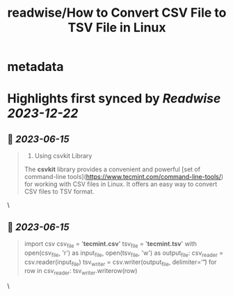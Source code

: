 :PROPERTIES:
:title: readwise/How to Convert CSV File to TSV File in Linux
:END:


* metadata
:PROPERTIES:
:author: [[Ravi Saive]]
:full-title: "How to Convert CSV File to TSV File in Linux"
:category: [[articles]]
:url: https://www.tecmint.com/convert-csv-to-tsv/
:image-url: https://www.tecmint.com/wp-content/uploads/2020/07/favicon.ico
:END:

* Highlights first synced by [[Readwise]] [[2023-12-22]]
** 📌 [[2023-06-15]]
#+BEGIN_QUOTE
3. Using csvkit Library

The **csvkit** library provides a convenient and powerful [set of command-line tools](https://www.tecmint.com/command-line-tools/) for working with CSV files in Linux. It offers an easy way to convert CSV files to TSV format. 
#+END_QUOTE\
** 📌 [[2023-06-15]]
#+BEGIN_QUOTE
import csv csv_file = '**tecmint.csv**' tsv_file = '**tecmint.tsv**' with open(csv_file, 'r') as input_file, open(tsv_file, 'w') as output_file: csv_reader = csv.reader(input_file) tsv_writer = csv.writer(output_file, delimiter='\t') for row in csv_reader: tsv_writer.writerow(row) 
#+END_QUOTE\
